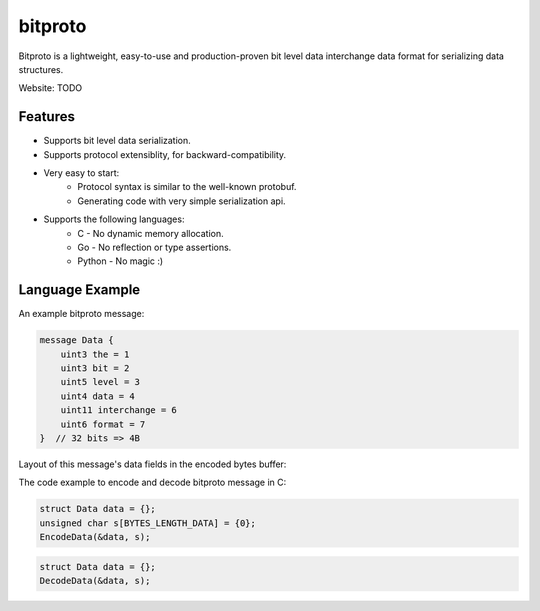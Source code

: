 bitproto
========

Bitproto is a lightweight, easy-to-use and production-proven bit level data
interchange data format for serializing data structures.

Website: TODO

Features
---------

- Supports bit level data serialization.
- Supports protocol extensiblity, for backward-compatibility.
- Very easy to start:
   - Protocol syntax is similar to the well-known protobuf.
   - Generating code with very simple serialization api.
- Supports the following languages:
   - C - No dynamic memory allocation.
   - Go - No reflection or type assertions.
   - Python - No magic :)

Language Example
----------------

An example bitproto message:

.. sourcecode:: bitproto

   message Data {
       uint3 the = 1
       uint3 bit = 2
       uint5 level = 3
       uint4 data = 4
       uint11 interchange = 6
       uint6 format = 7
   }  // 32 bits => 4B

Layout of this message's data fields in the encoded bytes buffer:

.. image:: docs/_static/images/data-encoding-sample.png


The code example to encode and decode bitproto message in C:

.. sourcecode:: c

    struct Data data = {};
    unsigned char s[BYTES_LENGTH_DATA] = {0};
    EncodeData(&data, s);

.. sourcecode:: c

    struct Data data = {};
    DecodeData(&data, s);
